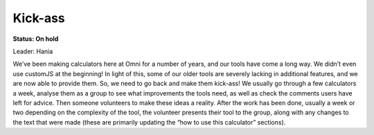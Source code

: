 .. _kickAss:
Kick-ass
=====================

**Status: On hold**

Leader: Hania

We’ve been making calculators here at Omni for a number of years, and our tools have come a long way. We didn’t even use customJS at the beginning! In light of this, some of our older tools are severely lacking in additional features, and we are now able to provide them. So, we need to go back and make them kick-ass! We usually go through a few calculators a week, analyse them as a group to see what improvements the tools need, as well as check the comments users have left for advice. Then someone volunteers to make these ideas a reality. After the work has been done, usually a week or two depending on the complexity of the tool, the volunteer presents their tool to the group, along with any changes to the text that were made (these are primarily updating the “how to use this calculator” sections).
